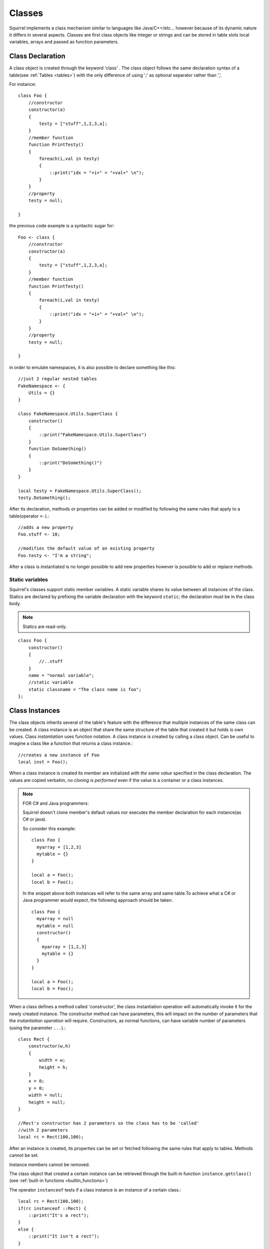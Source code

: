 .. _classes:


=================
Classes
=================

.. index::
    single: Classes

Squirrel implements a class mechanism similar to languages like Java/C++/etc...
however because of its dynamic nature it differs in several aspects.
Classes are first class objects like integer or strings and can be stored in
table slots local variables, arrays and passed as function parameters.

-----------------
Class Declaration
-----------------

.. index::
    pair: declaration; Class
    single: Class Declaration

A class object is created through the keyword 'class' . The class object follows
the same declaration syntax of a table(see :ref:`Tables <tables>`) with the only difference
of using ';' as optional separator rather than ','.

For instance: ::

    class Foo {
        //constructor
        constructor(a)
        {
            testy = ["stuff",1,2,3,a];
        }
        //member function
        function PrintTesty()
        {
            foreach(i,val in testy)
            {
                ::print("idx = "+i+" = "+val+" \n");
            }
        }
        //property
        testy = null;

    }

the previous code example is a syntactic sugar for: ::

    Foo <- class {
        //constructor
        constructor(a)
        {
            testy = ["stuff",1,2,3,a];
        }
        //member function
        function PrintTesty()
        {
            foreach(i,val in testy)
            {
                ::print("idx = "+i+" = "+val+" \n");
            }
        }
        //property
        testy = null;

    }

in order to emulate namespaces, it is also possible to declare something like this::

    //just 2 regular nested tables
    FakeNamespace <- {
        Utils = {}
    }

    class FakeNamespace.Utils.SuperClass {
        constructor()
        {
            ::print("FakeNamespace.Utils.SuperClass")
        }
        function DoSomething()
        {
            ::print("DoSomething()")
        }
    }

    local testy = FakeNamespace.Utils.SuperClass();
    testy.DoSomething();

After its declaration, methods or properties can be added or modified by following
the same rules that apply to a table(operator ``<-``).::

    //adds a new property
    Foo.stuff <- 10;

    //modifies the default value of an existing property
    Foo.testy <- "I'm a string";

After a class is instantiated is no longer possible to add new properties however is possible to add or replace methods.

^^^^^^^^^^^^^^^^
Static variables
^^^^^^^^^^^^^^^^

.. index::
    pair: static variables; Class
    single: Static variables

Squirrel's classes support static member variables. A static variable shares its value
between all instances of the class. Statics are declared by prefixing the variable declaration
with the keyword ``static``; the declaration must be in the class body.

.. note:: Statics are read-only.

::

    class Foo {
        constructor()
        {
            //..stuff
        }
        name = "normal variable";
        //static variable
        static classname = "The class name is foo";
    };

-----------------
Class Instances
-----------------

.. index::
    pair: instances; Class
    single: Class Instances

The class objects inherits several of the table's feature with the difference that multiple instances of the
same class can be created.
A class instance is an object that share the same structure of the table that created it but
holds is own values.
Class *instantiation* uses function notation.
A class instance is created by calling a class object. Can be useful to imagine a class like a function
that returns a class instance.::

    //creates a new instance of Foo
    local inst = Foo();

When a class instance is created its member are initialized *with the same value* specified in the
class declaration. The values are copied verbatim, *no cloning is performed* even if the value is a container or a class instances.

.. note:: FOR C# and Java programmers:

            Squirrel doesn't clone member's default values nor executes the member declaration for each instance(as C# or java).

            So consider this example: ::

                class Foo {
                  myarray = [1,2,3]
                  mytable = {}
                }

                local a = Foo();
                local b = Foo();

            In the snippet above both instances will refer to the same array and same table.To achieve what a C# or Java programmer would
            expect, the following approach should be taken. ::

                class Foo {
                  myarray = null
                  mytable = null
                  constructor()
                  {
                    myarray = [1,2,3]
                    mytable = {}
                  }
                }

                local a = Foo();
                local b = Foo();

When a class defines a method called 'constructor', the class instantiation operation will
automatically invoke it for the newly created instance.
The constructor method can have parameters, this will impact on the number of parameters
that the *instantiation operation* will require.
Constructors, as normal functions, can have variable number of parameters (using the parameter ``...``).::

    class Rect {
        constructor(w,h)
        {
            width = w;
            height = h;
        }
        x = 0;
        y = 0;
        width = null;
        height = null;
    }

    //Rect's constructor has 2 parameters so the class has to be 'called'
    //with 2 parameters
    local rc = Rect(100,100);

After an instance is created, its properties can be set or fetched following the
same rules that apply to tables. Methods cannot be set.

Instance members cannot be removed.

The class object that created a certain instance can be retrieved through the built-in function
``instance.getclass()`` (see :ref:`built-in functions <builtin_functions>`)

The operator ``instanceof`` tests if a class instance is an instance of a certain class.::

    local rc = Rect(100,100);
    if(rc instanceof ::Rect) {
        ::print("It's a rect");
    }
    else {
        ::print("It isn't a rect");
    }

.. note:: Since Squirrel 3.x instanceof doesn't throw an exception if the left expression is not a class, it simply fails

--------------
Inheritance
--------------

.. index::
    pair: inheritance; Class
    single: Inheritance

Squirrel's classes support single inheritance by adding the keyword ``extends``, followed
by an expression, in the class declaration.
The syntax for a derived class is the following: ::

    class SuperFoo extends Foo {
        function DoSomething() {
            ::print("I'm doing something");
        }
    }

When a derived class is declared, Squirrel first copies all base's members in the
new class then proceeds with evaluating the rest of the declaration.

A derived class inherit all members and properties of it's base, if the derived class
overrides a base function the base implementation is shadowed.
It's possible to access a overridden method of the base class by fetching the method from
through the 'base' keyword.

Here an example: ::

    class Foo {
        function DoSomething() {
            ::print("I'm the base");
        }
    };

    class SuperFoo extends Foo {
        //overridden method
        function DoSomething() {
            //calls the base method
            base.DoSomething();
            ::print("I'm doing something");
        }
    }

Same rule apply to the constructor. The constructor is a regular function (apart from being automatically invoked on construction).::

    class BaseClass {
        constructor()
        {
            ::print("Base constructor\n");
        }
    }

    class ChildClass extends BaseClass {
        constructor()
        {
            base.constructor();
            ::print("Child constructor\n");
        }
    }

    local test = ChildClass();

The base class of a derived class can be retrieved through the built-in method ``getbase()``.::

    local thebaseclass = SuperFoo.getbase();

Note that because methods do not have special protection policies when calling methods of the same
objects, a method of a base class that calls a method of the same class can end up calling a overridden method of the derived class.

A method of a base class can be explicitly invoked by a method of a derived class though the keyword ``base`` (as in base.MyMethod() ).::

    class Foo {
        function DoSomething() {
            ::print("I'm the base");
        }
        function DoIt()
        {
            DoSomething();
        }
    };

    class SuperFoo extends Foo {
        //overridden method
        function DoSomething() {
            ::print("I'm the derived");

        }
        function DoIt() {
            base.DoIt();
        }
    }

    //creates a new instance of SuperFoo
    local inst = SuperFoo();

    //prints "I'm the derived"
    inst.DoIt();

----------------------
Metamethods
----------------------

.. index::
    pair: metamethods; Class
    single: Class metamethods

Class instances allow the customization of certain aspects of the
their semantics through metamethods(see see :ref:`Metamethods <metamethods>`).
For C++ programmers: "metamethods behave roughly like overloaded operators".
The metamethods supported by classes are ``_add, _sub, _mul, _div, _unm, _modulo,
_set, _get, _typeof, _nexti, _cmp, _call, _delslot, _tostring``

Class objects instead support only 2 metamethods : ``_newmember`` and ``_inherited``

the following example show how to create a class that implements the metamethod ``_add``.::

    class Vector3 {
        constructor(...)
        {
            if(vargv.len() >= 3) {
                x = vargv[0];
                y = vargv[1];
                z = vargv[2];
            }
        }
        function _add(other)
        {
            return ::Vector3(x+other.x,y+other.y,z+other.z);
        }

        x = 0;
        y = 0;
        z = 0;
    }

    local v0 = Vector3(1,2,3)
    local v1 = Vector3(11,12,13)
    local v2 = v0 + v1;
    ::print(v2.x+","+v2.y+","+v2.z+"\n");

Since version 2.1, classes support 2 metamethods ``_inherited`` and ``_newmember``.
``_inherited`` is invoked when a class inherits from the one that implements ``_inherited``.
``_newmember`` is invoked for each member that is added to the class(at declaration time).
